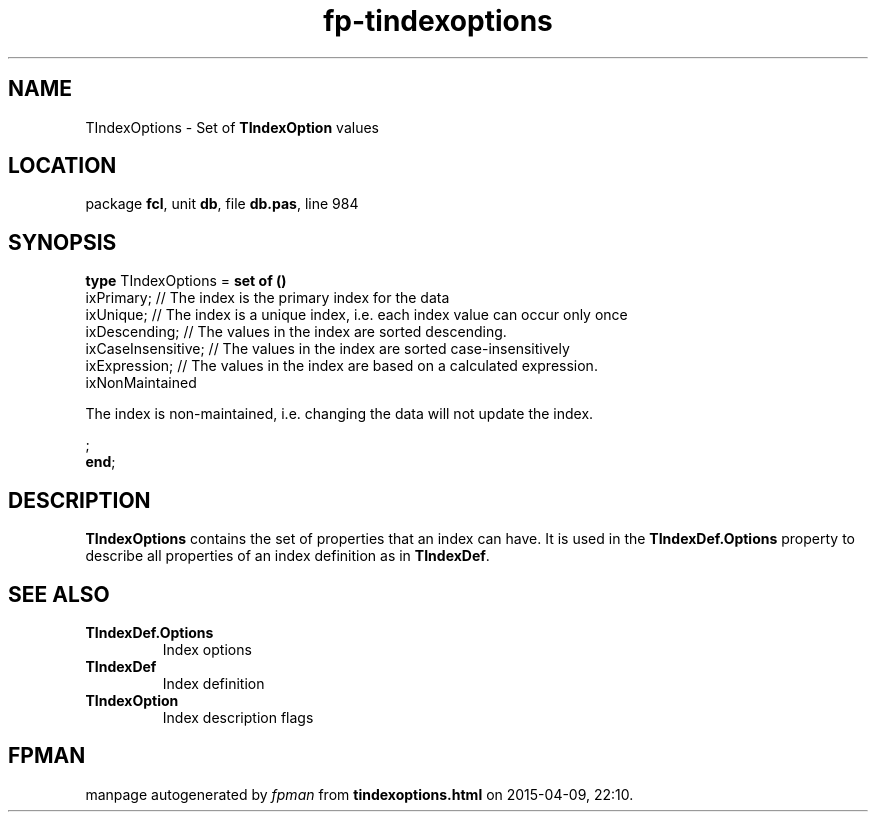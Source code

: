 .\" file autogenerated by fpman
.TH "fp-tindexoptions" 3 "2014-03-14" "fpman" "Free Pascal Programmer's Manual"
.SH NAME
TIndexOptions - Set of \fBTIndexOption\fR values
.SH LOCATION
package \fBfcl\fR, unit \fBdb\fR, file \fBdb.pas\fR, line 984
.SH SYNOPSIS
\fBtype\fR TIndexOptions = \fBset of ()\fR
  ixPrimary;                                                                                           // The index is the primary index for the data
  ixUnique;                                                                                            // The index is a unique index, i.e. each index value can occur only once
  ixDescending;                                                                                        // The values in the index are sorted descending.
  ixCaseInsensitive;                                                                                   // The values in the index are sorted case-insensitively
  ixExpression;                                                                                        // The values in the index are based on a calculated expression.
  ixNonMaintained
 
The index is non-maintained, i.e. changing the data will not update the index.


;
.br
\fBend\fR;
.SH DESCRIPTION
\fBTIndexOptions\fR contains the set of properties that an index can have. It is used in the \fBTIndexDef.Options\fR property to describe all properties of an index definition as in \fBTIndexDef\fR.


.SH SEE ALSO
.TP
.B TIndexDef.Options
Index options
.TP
.B TIndexDef
Index definition
.TP
.B TIndexOption
Index description flags

.SH FPMAN
manpage autogenerated by \fIfpman\fR from \fBtindexoptions.html\fR on 2015-04-09, 22:10.

